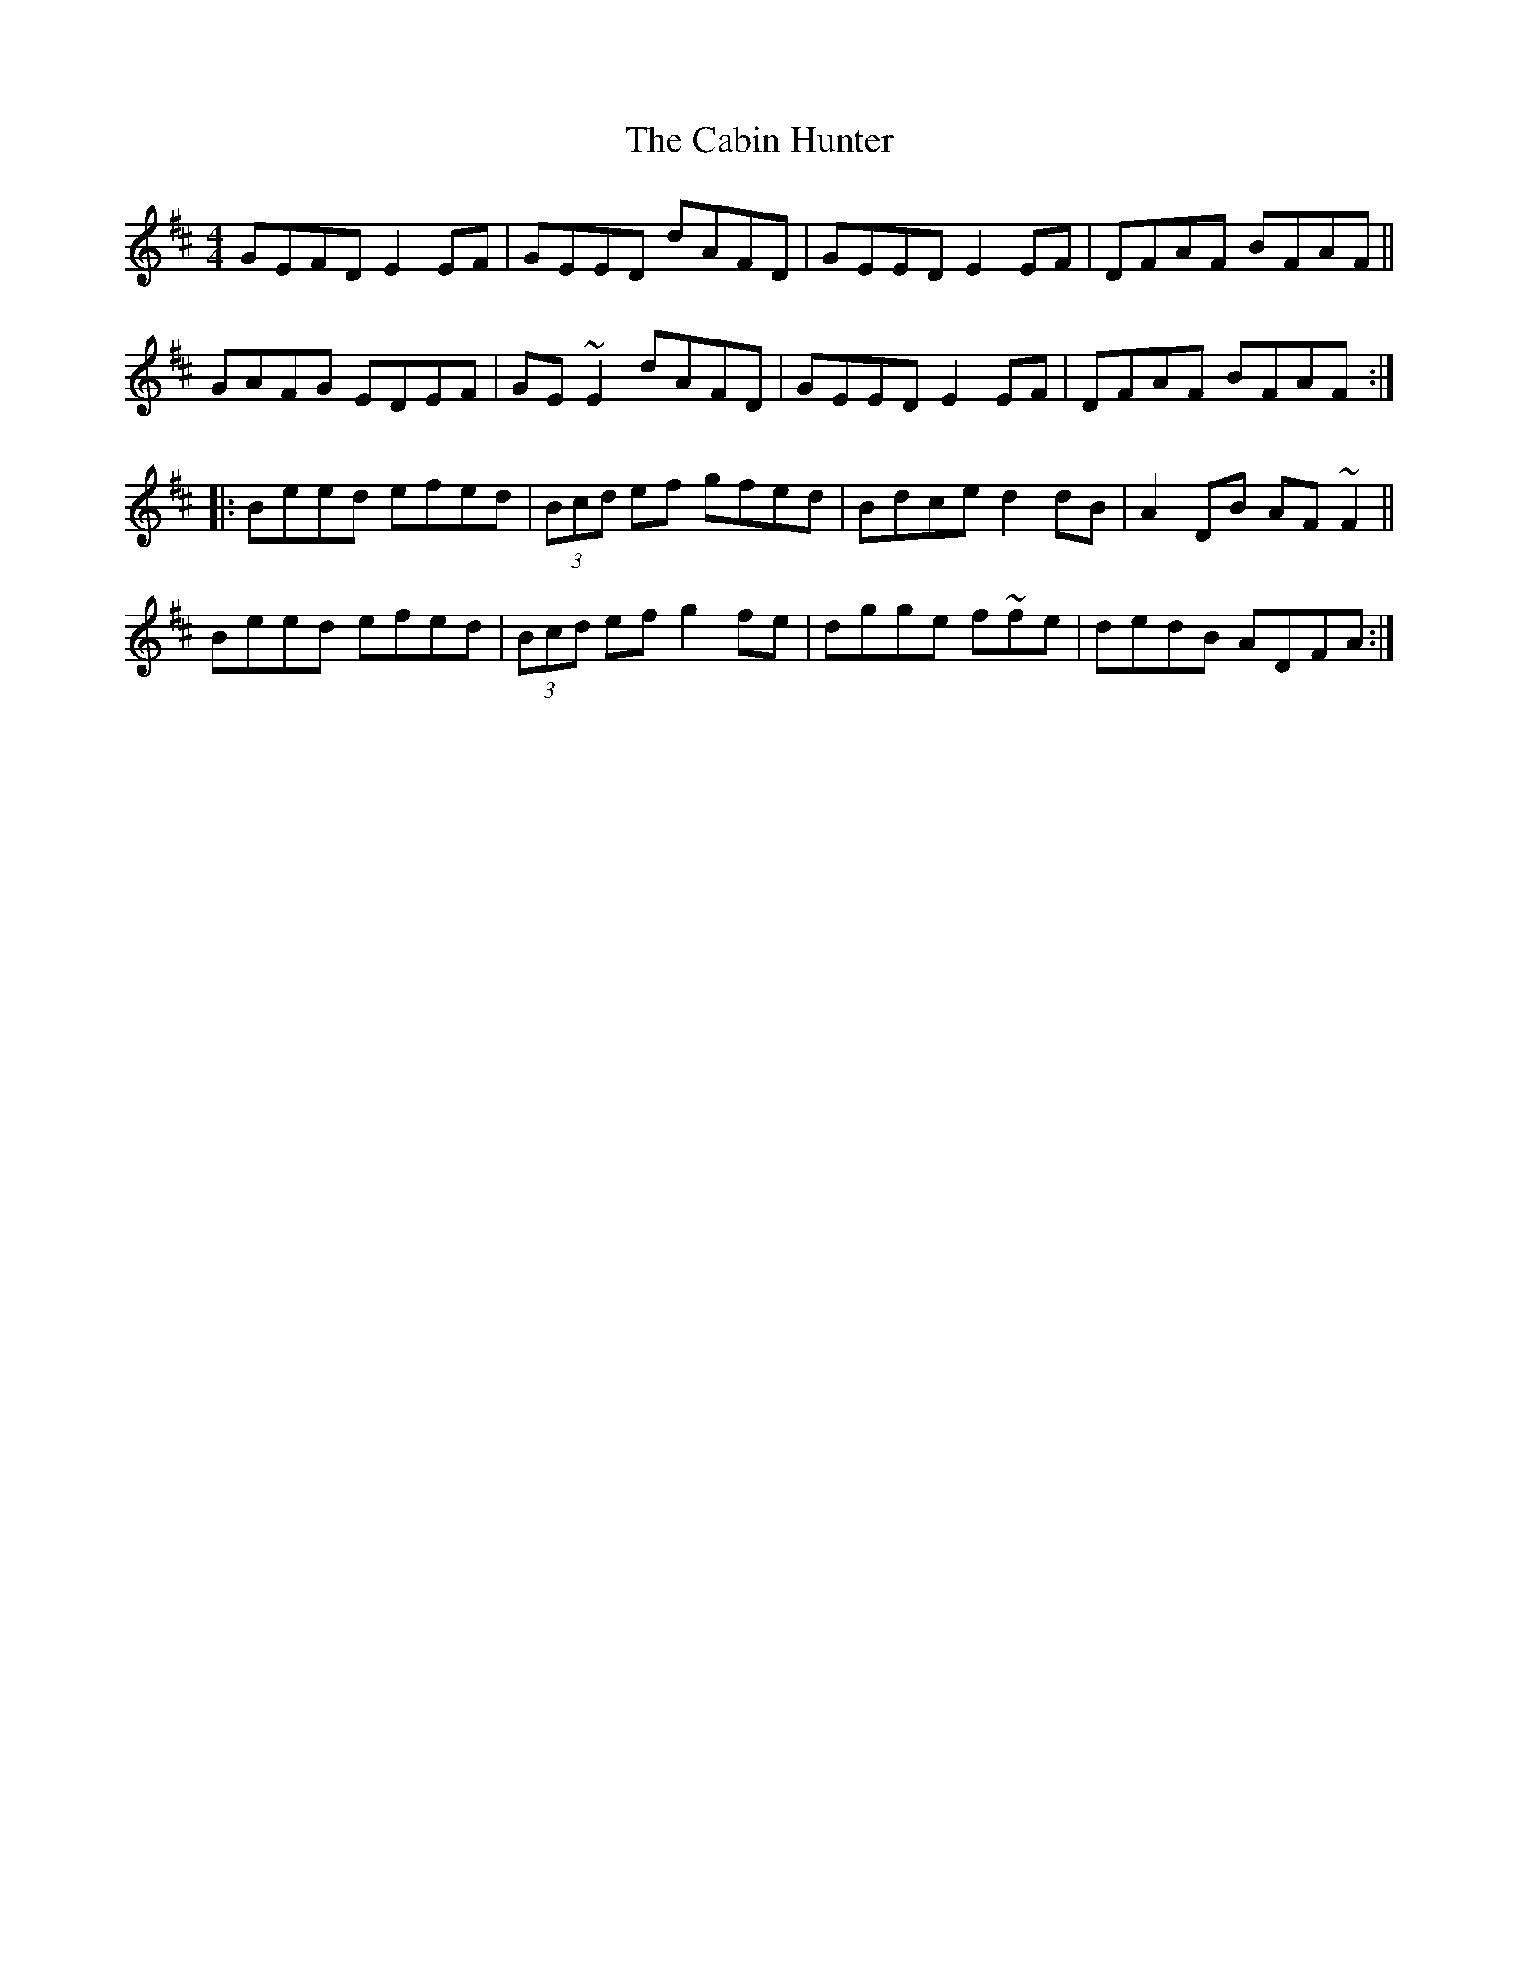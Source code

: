 X: 5702
T: Cabin Hunter, The
R: reel
M: 4/4
K: Edorian
GEFD E2EF|GEED dAFD|GEED E2EF|DFAF BFAF||
GAFG EDEF|GE~E2 dAFD|GEED E2EF|DFAF BFAF:|
|:Beed efed|(3Bcd ef gfed|Bdce d2dB|A2DB AF~F2||
Beed efed|(3Bcd ef g2fe|dgge f~fe|dedB ADFA:|

